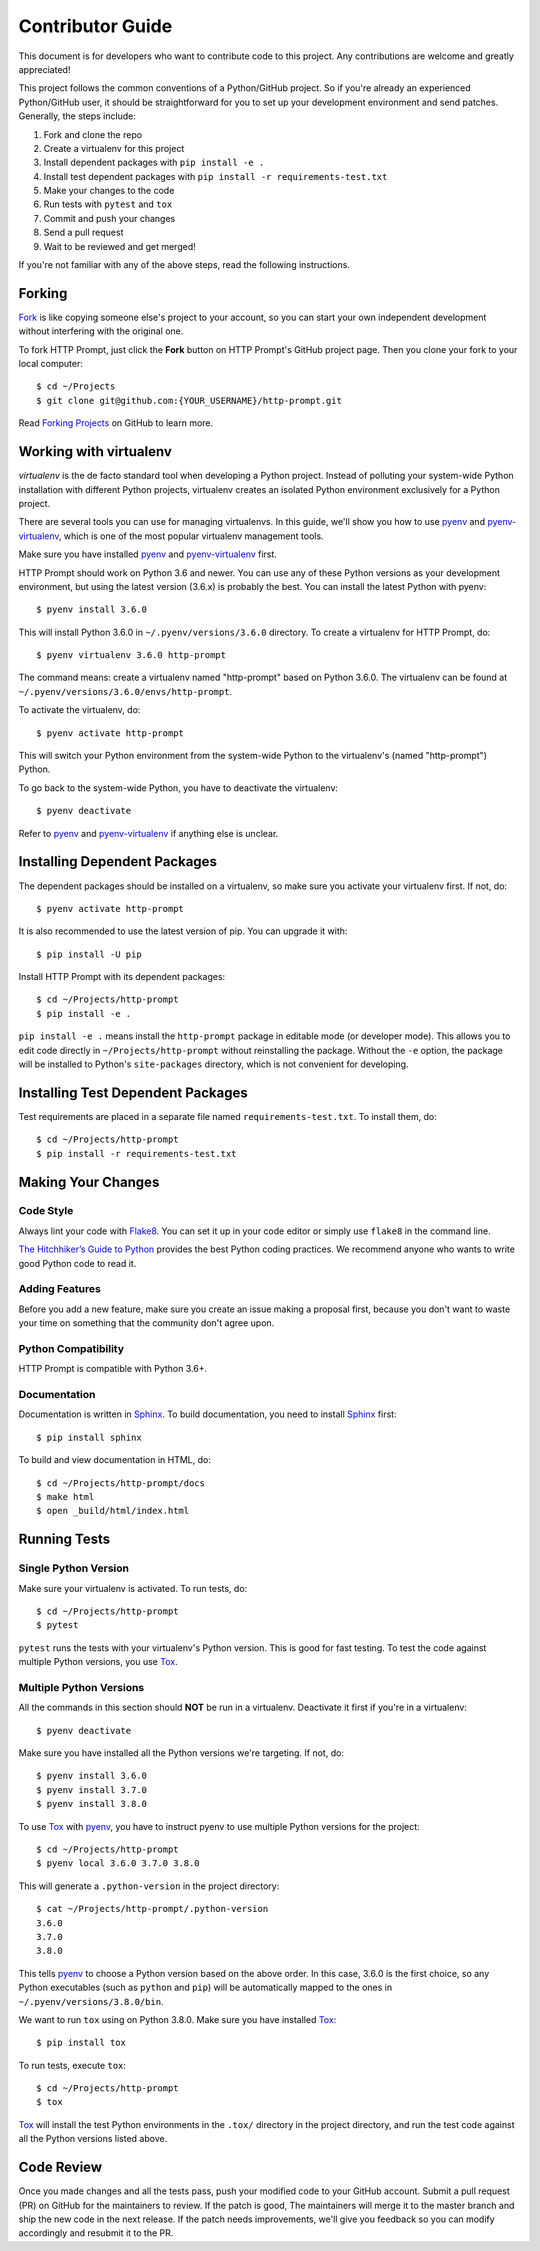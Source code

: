 .. _contributor-guide:

Contributor Guide
=================

This document is for developers who want to contribute code to this project.
Any contributions are welcome and greatly appreciated!

This project follows the common conventions of a Python/GitHub project. So if
you're already an experienced Python/GitHub user, it should be straightforward
for you to set up your development environment and send patches. Generally, the
steps include:

1. Fork and clone the repo
2. Create a virtualenv for this project
3. Install dependent packages with ``pip install -e .``
4. Install test dependent packages with ``pip install -r requirements-test.txt``
5. Make your changes to the code
6. Run tests with ``pytest`` and ``tox``
7. Commit and push your changes
8. Send a pull request
9. Wait to be reviewed and get merged!

If you're not familiar with any of the above steps, read the following
instructions.


Forking
-------

Fork_ is like copying someone else's project to your account, so you can start
your own independent development without interfering with the original one.

To fork HTTP Prompt, just click the **Fork** button on HTTP Prompt's GitHub
project page. Then you clone your fork to your local computer::

    $ cd ~/Projects
    $ git clone git@github.com:{YOUR_USERNAME}/http-prompt.git

Read `Forking Projects`_ on GitHub to learn more.


Working with virtualenv
-----------------------

*virtualenv* is the de facto standard tool when developing a Python project.
Instead of polluting your system-wide Python installation with different Python
projects, virtualenv creates an isolated Python environment exclusively for a
Python project.

There are several tools you can use for managing virtualenvs. In this guide,
we'll show you how to use pyenv_ and pyenv-virtualenv_, which is one of the
most popular virtualenv management tools.

Make sure you have installed pyenv_ and pyenv-virtualenv_ first.

HTTP Prompt should work on Python 3.6 and newer. You can use any
of these Python versions as your development environment, but using the latest
version (3.6.x) is probably the best. You can install the latest Python with
pyenv::

    $ pyenv install 3.6.0

This will install Python 3.6.0 in ``~/.pyenv/versions/3.6.0`` directory. To
create a virtualenv for HTTP Prompt, do::

    $ pyenv virtualenv 3.6.0 http-prompt

The command means: create a virtualenv named "http-prompt" based on Python
3.6.0. The virtualenv can be found at ``~/.pyenv/versions/3.6.0/envs/http-prompt``.

To activate the virtualenv, do::

    $ pyenv activate http-prompt

This will switch your Python environment from the system-wide Python to the
virtualenv's (named "http-prompt") Python.

To go back to the system-wide Python, you have to deactivate the virtualenv::

    $ pyenv deactivate

Refer to pyenv_ and pyenv-virtualenv_ if anything else is unclear.


Installing Dependent Packages
-----------------------------

The dependent packages should be installed on a virtualenv, so make sure you
activate your virtualenv first. If not, do::

    $ pyenv activate http-prompt

It is also recommended to use the latest version of pip. You can upgrade it
with::

    $ pip install -U pip

Install HTTP Prompt with its dependent packages::

    $ cd ~/Projects/http-prompt
    $ pip install -e .

``pip install -e .`` means install the ``http-prompt`` package in editable mode
(or developer mode). This allows you to edit code directly in
``~/Projects/http-prompt`` without reinstalling the package. Without the ``-e``
option, the package will be installed to Python's ``site-packages`` directory,
which is not convenient for developing.


Installing Test Dependent Packages
----------------------------------

Test requirements are placed in a separate file named ``requirements-test.txt``.
To install them, do::

    $ cd ~/Projects/http-prompt
    $ pip install -r requirements-test.txt


Making Your Changes
-------------------

Code Style
~~~~~~~~~~

Always lint your code with Flake8_. You can set it up in your code editor or
simply use ``flake8`` in the command line.

`The Hitchhiker’s Guide to Python`_ provides the best Python coding practices.
We recommend anyone who wants to write good Python code to read it.

Adding Features
~~~~~~~~~~~~~~~

Before you add a new feature, make sure you create an issue making a proposal
first, because you don't want to waste your time on something that the
community don't agree upon.

Python Compatibility
~~~~~~~~~~~~~~~~~~~~~~~~~~~~

HTTP Prompt is compatible with Python 3.6+.

Documentation
~~~~~~~~~~~~~

Documentation is written in Sphinx_. To build documentation, you need to
install Sphinx_ first::

    $ pip install sphinx

To build and view documentation in HTML, do::

    $ cd ~/Projects/http-prompt/docs
    $ make html
    $ open _build/html/index.html


Running Tests
-------------

Single Python Version
~~~~~~~~~~~~~~~~~~~~~

Make sure your virtualenv is activated. To run tests, do::

    $ cd ~/Projects/http-prompt
    $ pytest

``pytest`` runs the tests with your virtualenv's Python version. This is good
for fast testing. To test the code against multiple Python versions, you use
Tox_.

Multiple Python Versions
~~~~~~~~~~~~~~~~~~~~~~~~

All the commands in this section should **NOT** be run in a virtualenv.
Deactivate it first if you're in a virtualenv::

    $ pyenv deactivate

Make sure you have installed all the Python versions we're targeting. If not,
do::

    $ pyenv install 3.6.0
    $ pyenv install 3.7.0
    $ pyenv install 3.8.0

To use Tox_ with pyenv_, you have to instruct pyenv to use multiple Python
versions for the project::

    $ cd ~/Projects/http-prompt
    $ pyenv local 3.6.0 3.7.0 3.8.0

This will generate a ``.python-version`` in the project directory::

    $ cat ~/Projects/http-prompt/.python-version
    3.6.0
    3.7.0
    3.8.0

This tells pyenv_ to choose a Python version based on the above order. In this
case, 3.6.0 is the first choice, so any Python executables (such as ``python``
and ``pip``) will be automatically mapped to the ones in
``~/.pyenv/versions/3.8.0/bin``.

We want to run ``tox`` using on Python 3.8.0. Make sure you have installed
Tox_::

    $ pip install tox

To run tests, execute ``tox``::

    $ cd ~/Projects/http-prompt
    $ tox

Tox_ will install the test Python environments in the ``.tox/`` directory in
the project directory, and run the test code against all the Python versions
listed above.


Code Review
-----------

Once you made changes and all the tests pass, push your modified code to your
GitHub account. Submit a pull request (PR) on GitHub for the maintainers to
review. If the patch is good, The maintainers will merge it to the master
branch and ship the new code in the next release. If the patch needs
improvements, we'll give you feedback so you can modify accordingly and
resubmit it to the PR.


.. _Flake8: http://flake8.pycqa.org/en/latest/index.html
.. _Fork: https://en.wikipedia.org/wiki/Fork_(software_development)
.. _Forking Projects: https://guides.github.com/activities/forking/
.. _pyenv-virtualenv: https://github.com/yyuu/pyenv-virtualenv
.. _pyenv: https://github.com/yyuu/pyenv
.. _Sphinx: http://www.sphinx-doc.org/
.. _The Hitchhiker’s Guide to Python: http://docs.python-guide.org/en/latest/
.. _Tox: https://tox.readthedocs.io/en/latest/
